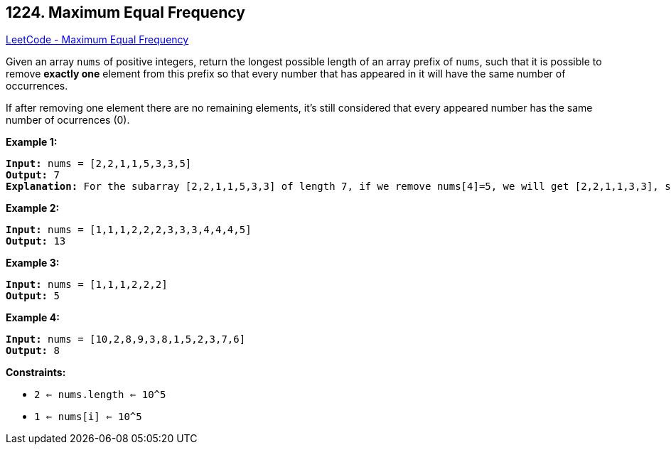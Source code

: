 == 1224. Maximum Equal Frequency

https://leetcode.com/problems/maximum-equal-frequency/[LeetCode - Maximum Equal Frequency]

Given an array `nums` of positive integers, return the longest possible length of an array prefix of `nums`, such that it is possible to remove *exactly one* element from this prefix so that every number that has appeared in it will have the same number of occurrences.

If after removing one element there are no remaining elements, it's still considered that every appeared number has the same number of ocurrences (0).

 
*Example 1:*

[subs="verbatim,quotes,macros"]
----
*Input:* nums = [2,2,1,1,5,3,3,5]
*Output:* 7
*Explanation:* For the subarray [2,2,1,1,5,3,3] of length 7, if we remove nums[4]=5, we will get [2,2,1,1,3,3], so that each number will appear exactly twice.
----

*Example 2:*

[subs="verbatim,quotes,macros"]
----
*Input:* nums = [1,1,1,2,2,2,3,3,3,4,4,4,5]
*Output:* 13
----

*Example 3:*

[subs="verbatim,quotes,macros"]
----
*Input:* nums = [1,1,1,2,2,2]
*Output:* 5
----

*Example 4:*

[subs="verbatim,quotes,macros"]
----
*Input:* nums = [10,2,8,9,3,8,1,5,2,3,7,6]
*Output:* 8
----

 
*Constraints:*


* `2 <= nums.length <= 10^5`
* `1 <= nums[i] <= 10^5`


